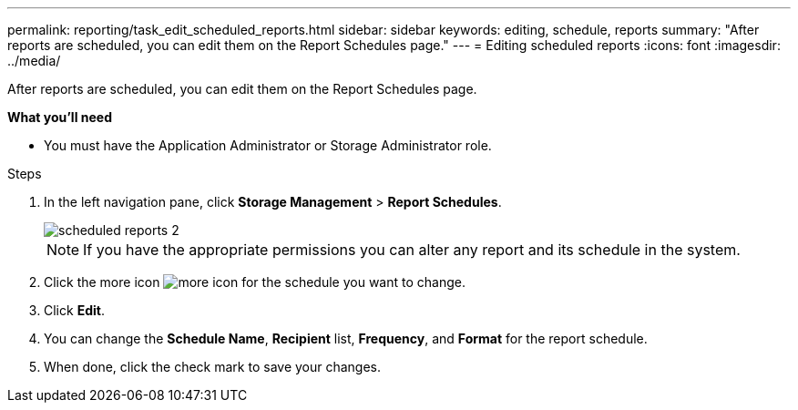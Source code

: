---
permalink: reporting/task_edit_scheduled_reports.html
sidebar: sidebar
keywords: editing, schedule, reports
summary: "After reports are scheduled, you can edit them on the Report Schedules page."
---
= Editing scheduled reports
:icons: font
:imagesdir: ../media/

[.lead]
After reports are scheduled, you can edit them on the Report Schedules page.

*What you'll need*

* You must have the Application Administrator or Storage Administrator role.

.Steps

. In the left navigation pane, click *Storage Management* > *Report Schedules*.
+
image::../media/scheduled_reports_2.gif[]
+
[NOTE]
====
If you have the appropriate permissions you can alter any report and its schedule in the system.
====

. Click the more icon image:../media/more_icon.gif[] for the schedule you want to change.
. Click *Edit*.
. You can change the *Schedule Name*, *Recipient* list, *Frequency*, and *Format* for the report schedule.
. When done, click the check mark to save your changes.
